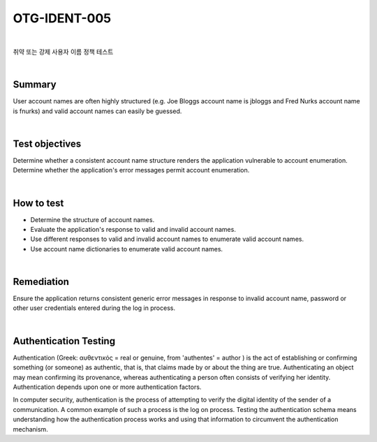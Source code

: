 ============================================================================================
OTG-IDENT-005
============================================================================================

|

취약 또는 강제 사용자 이름 정책 테스트

|

Summary 
============================================================================================

User account names are often highly structured (e.g. Joe Bloggs account name is jbloggs and Fred Nurks account name is fnurks) and valid account names can easily be guessed. 

|

Test objectives 
============================================================================================

Determine whether a consistent account name structure renders the application vulnerable to account enumeration. Determine whether the application's error messages permit account enumeration. 

|

How to test 
============================================================================================

- Determine the structure of account names. 
- Evaluate the application's response to valid and invalid account names. 
- Use different responses to valid and invalid account names to enumerate valid account names. 
- Use account name dictionaries to enumerate valid account names. 

|

Remediation 
============================================================================================

Ensure the application returns consistent generic error messages in response to invalid account name, password or other user credentials entered during the log in process. 

|

Authentication Testing
============================================================================================

Authentication (Greek: αυθεντικός = real or genuine, from 'authentes' = author ) is the act of establishing or confirming something (or someone) as authentic, that is, that claims made by or about the thing are true. Authenticating an object may mean confirming its provenance, whereas authenticating a person often consists of verifying her identity. Authentication depends upon one or more authentication factors. 

In computer security, authentication is the process of attempting to verify the digital identity of the sender of a communication. A common example of such a process is the log on process. Testing the authentication schema means understanding how the authentication process works and using that information to circumvent the authentication mechanism. 